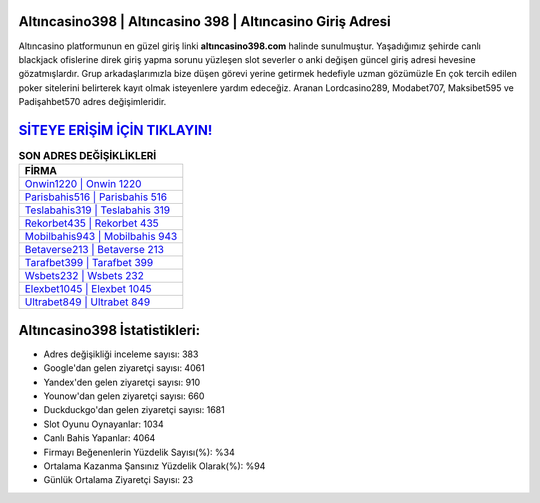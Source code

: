 ﻿Altıncasino398 | Altıncasino 398 | Altıncasino Giriş Adresi
===================================

.. image:: images/altincasino-giris.jpg
   :width: 600
   
Altıncasino platformunun en güzel giriş linki **altıncasino398.com** halinde sunulmuştur. Yaşadığımız şehirde canlı blackjack ofislerine direk giriş yapma sorunu yüzleşen slot severler o anki değişen güncel giriş adresi hevesine gözatmışlardır. Grup arkadaşlarımızla bize düşen görevi yerine getirmek hedefiyle uzman gözümüzle En çok tercih edilen poker sitelerini belirterek kayıt olmak isteyenlere yardım edeceğiz. Aranan Lordcasino289, Modabet707, Maksibet595 ve Padişahbet570 adres değişimleridir.

`SİTEYE ERİŞİM İÇİN TIKLAYIN! <https://urlday.cc/git>`_
==============

.. list-table:: **SON ADRES DEĞİŞİKLİKLERİ**
   :widths: 100
   :header-rows: 1

   * - FİRMA
   * - `Onwin1220 | Onwin 1220 <onwin1220-onwin-1220-onwin-giris-adresi.html>`_
   * - `Parisbahis516 | Parisbahis 516 <parisbahis516-parisbahis-516-parisbahis-giris-adresi.html>`_
   * - `Teslabahis319 | Teslabahis 319 <teslabahis319-teslabahis-319-teslabahis-giris-adresi.html>`_	 
   * - `Rekorbet435 | Rekorbet 435 <rekorbet435-rekorbet-435-rekorbet-giris-adresi.html>`_	 
   * - `Mobilbahis943 | Mobilbahis 943 <mobilbahis943-mobilbahis-943-mobilbahis-giris-adresi.html>`_ 
   * - `Betaverse213 | Betaverse 213 <betaverse213-betaverse-213-betaverse-giris-adresi.html>`_
   * - `Tarafbet399 | Tarafbet 399 <tarafbet399-tarafbet-399-tarafbet-giris-adresi.html>`_	 
   * - `Wsbets232 | Wsbets 232 <wsbets232-wsbets-232-wsbets-giris-adresi.html>`_
   * - `Elexbet1045 | Elexbet 1045 <elexbet1045-elexbet-1045-elexbet-giris-adresi.html>`_
   * - `Ultrabet849 | Ultrabet 849 <ultrabet849-ultrabet-849-ultrabet-giris-adresi.html>`_
	 
Altıncasino398 İstatistikleri:
===================================	 
* Adres değişikliği inceleme sayısı: 383
* Google'dan gelen ziyaretçi sayısı: 4061
* Yandex'den gelen ziyaretçi sayısı: 910
* Younow'dan gelen ziyaretçi sayısı: 660
* Duckduckgo'dan gelen ziyaretçi sayısı: 1681
* Slot Oyunu Oynayanlar: 1034
* Canlı Bahis Yapanlar: 4064
* Firmayı Beğenenlerin Yüzdelik Sayısı(%): %34
* Ortalama Kazanma Şansınız Yüzdelik Olarak(%): %94
* Günlük Ortalama Ziyaretçi Sayısı: 23
